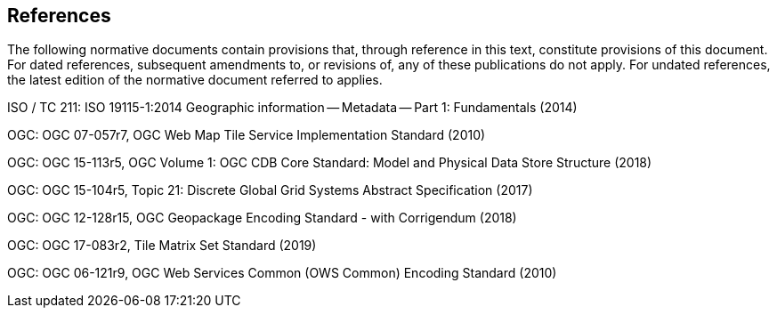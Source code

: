 == References
The following normative documents contain provisions that, through reference in this text, constitute provisions of this document. For dated references, subsequent amendments to, or revisions of, any of these publications do not apply. For undated references, the latest edition of the normative document referred to applies.

ISO / TC 211: ISO 19115-1:2014 Geographic information -- Metadata -- Part 1: Fundamentals (2014)

OGC: OGC 07-057r7, OGC Web Map Tile Service Implementation Standard (2010)

OGC: OGC 15-113r5, OGC Volume 1: OGC CDB Core Standard: Model and Physical Data Store Structure (2018)

OGC: OGC  15-104r5, Topic 21: Discrete Global Grid Systems Abstract Specification (2017)

OGC: OGC 12-128r15, OGC Geopackage Encoding Standard - with Corrigendum (2018)

OGC: OGC  17-083r2, Tile Matrix Set Standard (2019)

OGC: OGC 06-121r9, OGC Web Services Common (OWS Common) Encoding Standard (2010)

